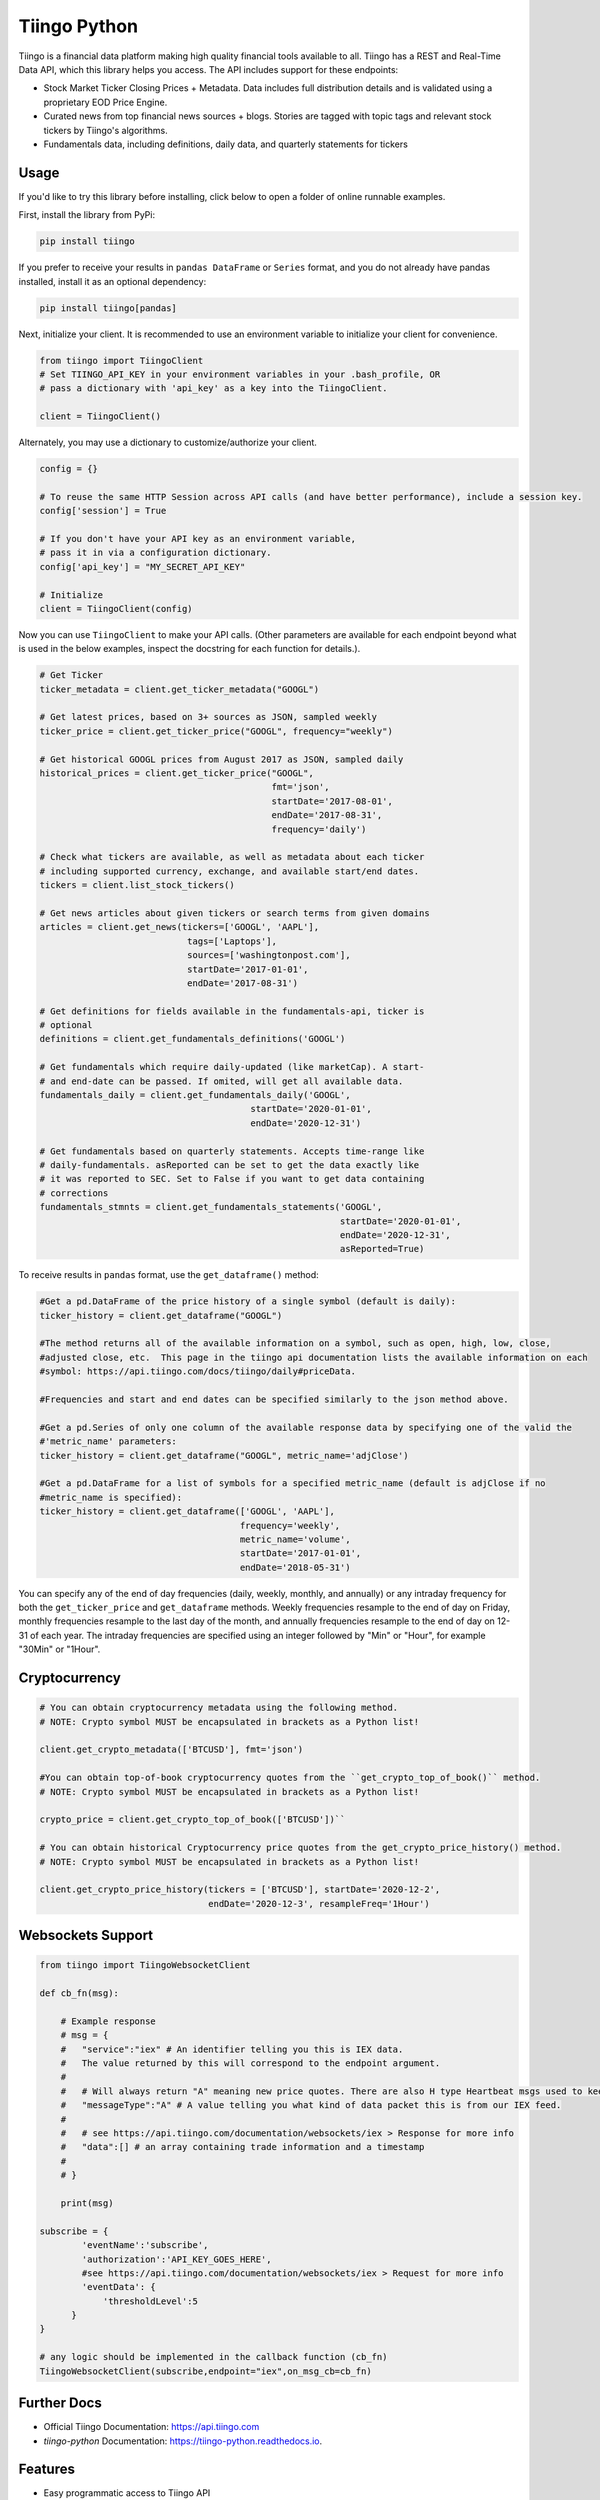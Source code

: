 Tiingo Python
=============


.. image:: https://img.shields.io/pypi/v/tiingo.svg?maxAge=600
        :target: https://pypi.python.org/pypi/tiingo

.. image:: https://img.shields.io/codecov/c/github/hydrosquall/tiingo-python.svg?maxAge=600
     :target: https://codecov.io/gh/hydrosquall/tiingo-python
     :alt: Coverage

.. image:: https://readthedocs.org/projects/tiingo-python/badge/?version=latest&maxAge=600
        :target: https://tiingo-python.readthedocs.io/en/latest/?badge=latest
        :alt: Documentation Status

.. image:: https://pyup.io/repos/github/hydrosquall/tiingo-python/shield.svg?maxAge=600
     :target: https://pyup.io/repos/github/hydrosquall/tiingo-python/
     :alt: Updates

.. image:: https://mybinder.org/badge_logo.svg
     :target: https://mybinder.org/v2/gh/hydrosquall/tiingo-python/master?filepath=examples%2Fbasic-usage-with-pandas.ipynb
     :alt: Launch Binder



Tiingo is a financial data platform making high quality financial tools available to all. Tiingo has a REST and Real-Time Data API, which this library helps you access. The API includes support for these endpoints:

* Stock Market Ticker Closing Prices + Metadata. Data includes full distribution details and is validated using a proprietary EOD Price Engine.
* Curated news from top financial news sources + blogs. Stories are tagged with topic tags and relevant stock tickers by Tiingo's algorithms.
* Fundamentals data, including definitions, daily data, and quarterly statements for tickers


Usage
--------

If you'd like to try this library before installing, click below to open a folder of online runnable examples.

.. image:: https://mybinder.org/badge_logo.svg
     :target: https://mybinder.org/v2/gh/hydrosquall/tiingo-python/master?filepath=examples
     :alt: Launch Binder


First, install the library from PyPi:

.. code-block:: shell

   pip install tiingo

If you prefer to receive your results in ``pandas DataFrame`` or ``Series`` format, and you do not already have pandas installed, install it as an optional dependency:

.. code-block:: shell

   pip install tiingo[pandas]

Next, initialize your client. It is recommended to use an environment
variable to initialize your client for convenience.

.. code-block:: python

  from tiingo import TiingoClient
  # Set TIINGO_API_KEY in your environment variables in your .bash_profile, OR
  # pass a dictionary with 'api_key' as a key into the TiingoClient.

  client = TiingoClient()

Alternately, you may use a dictionary to customize/authorize your client.

.. code-block:: python

  config = {}

  # To reuse the same HTTP Session across API calls (and have better performance), include a session key.
  config['session'] = True

  # If you don't have your API key as an environment variable,
  # pass it in via a configuration dictionary.
  config['api_key'] = "MY_SECRET_API_KEY"

  # Initialize
  client = TiingoClient(config)

Now you can use ``TiingoClient`` to make your API calls. (Other parameters are available for each endpoint beyond what is used in the below examples, inspect the docstring
for each function for details.).

.. code-block:: python

  # Get Ticker
  ticker_metadata = client.get_ticker_metadata("GOOGL")

  # Get latest prices, based on 3+ sources as JSON, sampled weekly
  ticker_price = client.get_ticker_price("GOOGL", frequency="weekly")

  # Get historical GOOGL prices from August 2017 as JSON, sampled daily
  historical_prices = client.get_ticker_price("GOOGL",
                                              fmt='json',
                                              startDate='2017-08-01',
                                              endDate='2017-08-31',
                                              frequency='daily')

  # Check what tickers are available, as well as metadata about each ticker
  # including supported currency, exchange, and available start/end dates.
  tickers = client.list_stock_tickers()

  # Get news articles about given tickers or search terms from given domains
  articles = client.get_news(tickers=['GOOGL', 'AAPL'],
                              tags=['Laptops'],
                              sources=['washingtonpost.com'],
                              startDate='2017-01-01',
                              endDate='2017-08-31')

  # Get definitions for fields available in the fundamentals-api, ticker is
  # optional
  definitions = client.get_fundamentals_definitions('GOOGL')

  # Get fundamentals which require daily-updated (like marketCap). A start-
  # and end-date can be passed. If omited, will get all available data.
  fundamentals_daily = client.get_fundamentals_daily('GOOGL',
                                          startDate='2020-01-01',
                                          endDate='2020-12-31')

  # Get fundamentals based on quarterly statements. Accepts time-range like
  # daily-fundamentals. asReported can be set to get the data exactly like
  # it was reported to SEC. Set to False if you want to get data containing
  # corrections
  fundamentals_stmnts = client.get_fundamentals_statements('GOOGL',
                                                           startDate='2020-01-01',
                                                           endDate='2020-12-31',
                                                           asReported=True)


To receive results in ``pandas`` format, use the ``get_dataframe()`` method:

.. code-block:: python

  #Get a pd.DataFrame of the price history of a single symbol (default is daily):
  ticker_history = client.get_dataframe("GOOGL")

  #The method returns all of the available information on a symbol, such as open, high, low, close,
  #adjusted close, etc.  This page in the tiingo api documentation lists the available information on each
  #symbol: https://api.tiingo.com/docs/tiingo/daily#priceData.

  #Frequencies and start and end dates can be specified similarly to the json method above.

  #Get a pd.Series of only one column of the available response data by specifying one of the valid the
  #'metric_name' parameters:
  ticker_history = client.get_dataframe("GOOGL", metric_name='adjClose')

  #Get a pd.DataFrame for a list of symbols for a specified metric_name (default is adjClose if no
  #metric_name is specified):
  ticker_history = client.get_dataframe(['GOOGL', 'AAPL'],
                                        frequency='weekly',
                                        metric_name='volume',
                                        startDate='2017-01-01',
                                        endDate='2018-05-31')



You can specify any of the end of day frequencies (daily, weekly, monthly, and annually) or any intraday frequency for both the ``get_ticker_price`` and ``get_dataframe``
methods.  Weekly frequencies resample to the end of day on Friday, monthly frequencies resample to the last day of the month, and annually frequencies resample to the end of
day on 12-31 of each year.  The intraday frequencies are specified using an integer followed by "Min" or "Hour", for example "30Min" or "1Hour".

Cryptocurrency
--------

.. code-block:: python

  # You can obtain cryptocurrency metadata using the following method.
  # NOTE: Crypto symbol MUST be encapsulated in brackets as a Python list!

  client.get_crypto_metadata(['BTCUSD'], fmt='json')

  #You can obtain top-of-book cryptocurrency quotes from the ``get_crypto_top_of_book()`` method.
  # NOTE: Crypto symbol MUST be encapsulated in brackets as a Python list!

  crypto_price = client.get_crypto_top_of_book(['BTCUSD'])``

  # You can obtain historical Cryptocurrency price quotes from the get_crypto_price_history() method.
  # NOTE: Crypto symbol MUST be encapsulated in brackets as a Python list!

  client.get_crypto_price_history(tickers = ['BTCUSD'], startDate='2020-12-2',
                                  endDate='2020-12-3', resampleFreq='1Hour')


Websockets Support
--------

.. code-block:: python

    from tiingo import TiingoWebsocketClient

    def cb_fn(msg):

        # Example response
        # msg = {
        #   "service":"iex" # An identifier telling you this is IEX data.
        #   The value returned by this will correspond to the endpoint argument.
        #
        #   # Will always return "A" meaning new price quotes. There are also H type Heartbeat msgs used to keep the connection alive
        #   "messageType":"A" # A value telling you what kind of data packet this is from our IEX feed.
        #
        #   # see https://api.tiingo.com/documentation/websockets/iex > Response for more info
        #   "data":[] # an array containing trade information and a timestamp
        #
        # }

        print(msg)

    subscribe = {
            'eventName':'subscribe',
            'authorization':'API_KEY_GOES_HERE',
            #see https://api.tiingo.com/documentation/websockets/iex > Request for more info
            'eventData': {
                'thresholdLevel':5
          }
    }

    # any logic should be implemented in the callback function (cb_fn)
    TiingoWebsocketClient(subscribe,endpoint="iex",on_msg_cb=cb_fn)



Further Docs
-------------

* Official Tiingo Documentation: https://api.tiingo.com
* `tiingo-python` Documentation: https://tiingo-python.readthedocs.io.

Features
---------

* Easy programmatic access to Tiingo API
* Reuse requests session across API calls for better performance
* On most methods, pass in `fmt="object"` as a keyword to have your responses come back as `NamedTuples`, which should have a lower memory impact than regular Python dictionaries.

Roadmap:
---------

* Client-side validation of tickers
* Data validation of returned responses
* Case insensitivity for ticker names
* More documentation / code examples

Feel free to file a PR that implements any of the above items.

Related Projects:
------------------
* Riingo_ : Client for Tiingo in the R Programming Language

.. _Riingo: https://github.com/business-science/riingo

Credits
--------

* Many thanks to Rishi Singh for creating Tiingo.

This package was created with Cookiecutter_ and the `audreyr/cookiecutter-pypackage`_ project template.

.. _Cookiecutter: https://github.com/audreyr/cookiecutter
.. _`audreyr/cookiecutter-pypackage`: https://github.com/audreyr/cookiecutter-pypackage
